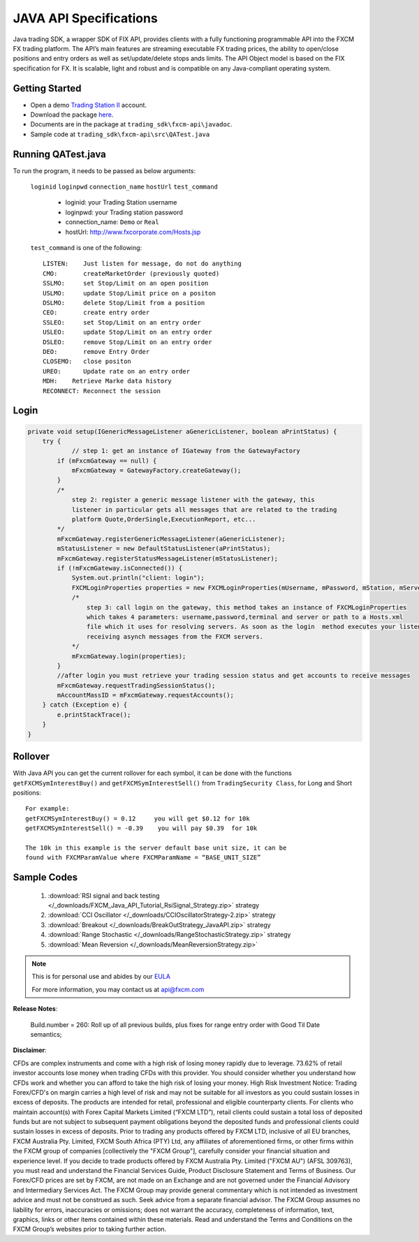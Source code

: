 =======================
JAVA API Specifications
=======================

Java trading SDK, a wrapper SDK of FIX API, provides clients with a fully functioning programmable API into the FXCM FX trading platform. The API’s main features are streaming executable FX trading prices, the ability to open/close positions and entry orders as well as set/update/delete stops ands limits. The API Object model is based on the FIX specification for FX. It is scalable, light and robust and is compatible on any Java-compliant operating system.

Getting Started
===============

* Open a demo `Trading Station II <https://www.fxcm.com/uk/algorithmic-trading/api-trading/>`_ account.	
* Download the package `here <https://apiwiki.fxcorporate.com/api/java/trading_sdk.zip/>`_.	
* Documents are in the package at ``trading_sdk\fxcm-api\javadoc``.	
* Sample code at ``trading_sdk\fxcm-api\src\QATest.java``	

Running QATest.java
===================

To run the program, it needs to be passed as below arguments:

	``loginid`` ``loginpwd`` ``connection_name`` ``hostUrl`` ``test_command``
	   	     	
	   * loginid: your Trading Station username
	   * loginpwd: your Trading station password
	   * connection_name: ``Demo`` or ``Real`` 
	   * hostUrl: http://www.fxcorporate.com/Hosts.jsp
	
 	``test_command`` is one of the following::
	
	   LISTEN:    Just listen for message, do not do anything
	   CMO:       createMarketOrder (previously quoted)
	   SSLMO:     set Stop/Limit on an open position
	   USLMO:     update Stop/Limit price on a positon 
	   DSLMO:     delete Stop/Limit from a position
	   CEO:       create entry order 
	   SSLEO:     set Stop/Limit on an entry order
	   USLEO:     update Stop/Limit on an entry order
	   DSLEO:     remove Stop/Limit on an entry order
	   DEO:       remove Entry Order
	   CLOSEMO:   close positon
	   UREO:      Update rate on an entry order
	   MDH:	   Retrieve Marke data history
	   RECONNECT: Reconnect the session

Login
=====

.. code-block:: java

    private void setup(IGenericMessageListener aGenericListener, boolean aPrintStatus) {
        try {
		// step 1: get an instance of IGateway from the GatewayFactory
            if (mFxcmGateway == null) {
                mFxcmGateway = GatewayFactory.createGateway();
            }
            /*
                step 2: register a generic message listener with the gateway, this
                listener in particular gets all messages that are related to the trading
                platform Quote,OrderSingle,ExecutionReport, etc...
            */
            mFxcmGateway.registerGenericMessageListener(aGenericListener);
            mStatusListener = new DefaultStatusListener(aPrintStatus);
            mFxcmGateway.registerStatusMessageListener(mStatusListener);
            if (!mFxcmGateway.isConnected()) {
                System.out.println("client: login");
                FXCMLoginProperties properties = new FXCMLoginProperties(mUsername, mPassword, mStation, mServer, mConfigFile);
                /*
                    step 3: call login on the gateway, this method takes an instance of FXCMLoginProperties
                    which takes 4 parameters: username,password,terminal and server or path to a Hosts.xml
                    file which it uses for resolving servers. As soon as the login  method executes your listeners begin
                    receiving asynch messages from the FXCM servers.
                */
                mFxcmGateway.login(properties);
            }
            //after login you must retrieve your trading session status and get accounts to receive messages
            mFxcmGateway.requestTradingSessionStatus();
            mAccountMassID = mFxcmGateway.requestAccounts();
        } catch (Exception e) {
            e.printStackTrace();
        }
    }


Rollover
========

With Java API you can get the current rollover for each symbol, it can be done with the functions ``getFXCMSymInterestBuy()`` and ``getFXCMSymInterestSell()`` from ``TradingSecurity Class``,  for Long and Short positions:
::

	For example:
	getFXCMSymInterestBuy() = 0.12     you will get $0.12 for 10k
	getFXCMSymInterestSell() = -0.39    you will pay $0.39  for 10k

	The 10k in this example is the server default base unit size, it can be 
	found with FXCMParamValue where FXCMParamName = “BASE_UNIT_SIZE”
	
Sample Codes
============
	
	1. :download:`RSI signal and back testing </_downloads/FXCM_Java_API_Tutorial_RsiSignal_Strategy.zip>` strategy
	
	2. :download:`CCI Oscillator </_downloads/CCIOscillatorStrategy-2.zip>` strategy
	
	3. :download:`Breakout </_downloads/BreakOutStrategy_JavaAPI.zip>` strategy
 
	4. :download:`Range Stochastic </_downloads/RangeStochasticStrategy.zip>` strategy

	5. :download:`Mean Reversion </_downloads/MeanReversionStrategy.zip>`

.. note::

	This is for personal use and abides by our `EULA <https://www.fxcm.com/uk/forms/eula/>`_

	For more information, you may contact us at api@fxcm.com

**Release Notes**:

	Build.number = 260: Roll up of all previous builds, plus fixes for range entry order with Good Til Date semantics;

**Disclaimer**:

CFDs are complex instruments and come with a high risk of losing money rapidly due to leverage.
73.62% of retail investor accounts lose money when trading CFDs with this provider.
You should consider whether you understand how CFDs work and whether you can afford to take the high risk of losing your money.
High Risk Investment Notice: Trading Forex/CFD's on margin carries a high level of risk and may not be suitable for all investors as you could sustain losses in excess of deposits. The products are intended for retail, professional and eligible counterparty clients. For clients who maintain account(s) with Forex Capital Markets Limited (“FXCM LTD”), retail clients could sustain a total loss of deposited funds but are not subject to subsequent payment obligations beyond the deposited funds and professional clients could sustain losses in excess of deposits. Prior to trading any products offered by FXCM LTD, inclusive of all EU branches, FXCM Australia Pty. Limited, FXCM South Africa (PTY) Ltd, any affiliates of aforementioned firms, or other firms within the FXCM group of companies [collectively the "FXCM Group"], carefully consider your financial situation and experience level. If you decide to trade products offered by FXCM Australia Pty. Limited ("FXCM AU") (AFSL 309763), you must read and understand the Financial Services Guide, Product Disclosure Statement and Terms of Business. Our Forex/CFD prices are set by FXCM, are not made on an Exchange and are not governed under the Financial Advisory and Intermediary Services Act. The FXCM Group may provide general commentary which is not intended as investment advice and must not be construed as such. Seek advice from a separate financial advisor. The FXCM Group assumes no liability for errors, inaccuracies or omissions; does not warrant the accuracy, completeness of information, text, graphics, links or other items contained within these materials. Read and understand the Terms and Conditions on the FXCM Group’s websites prior to taking further action.